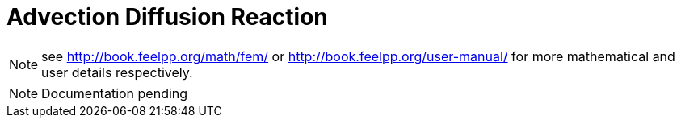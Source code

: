 = Advection Diffusion Reaction
:icons: font

NOTE: see link:http://book.feelpp.org/math/fem/[] or link:http://book.feelpp.org/user-manual/[] for more mathematical and user details respectively.

NOTE: Documentation pending

